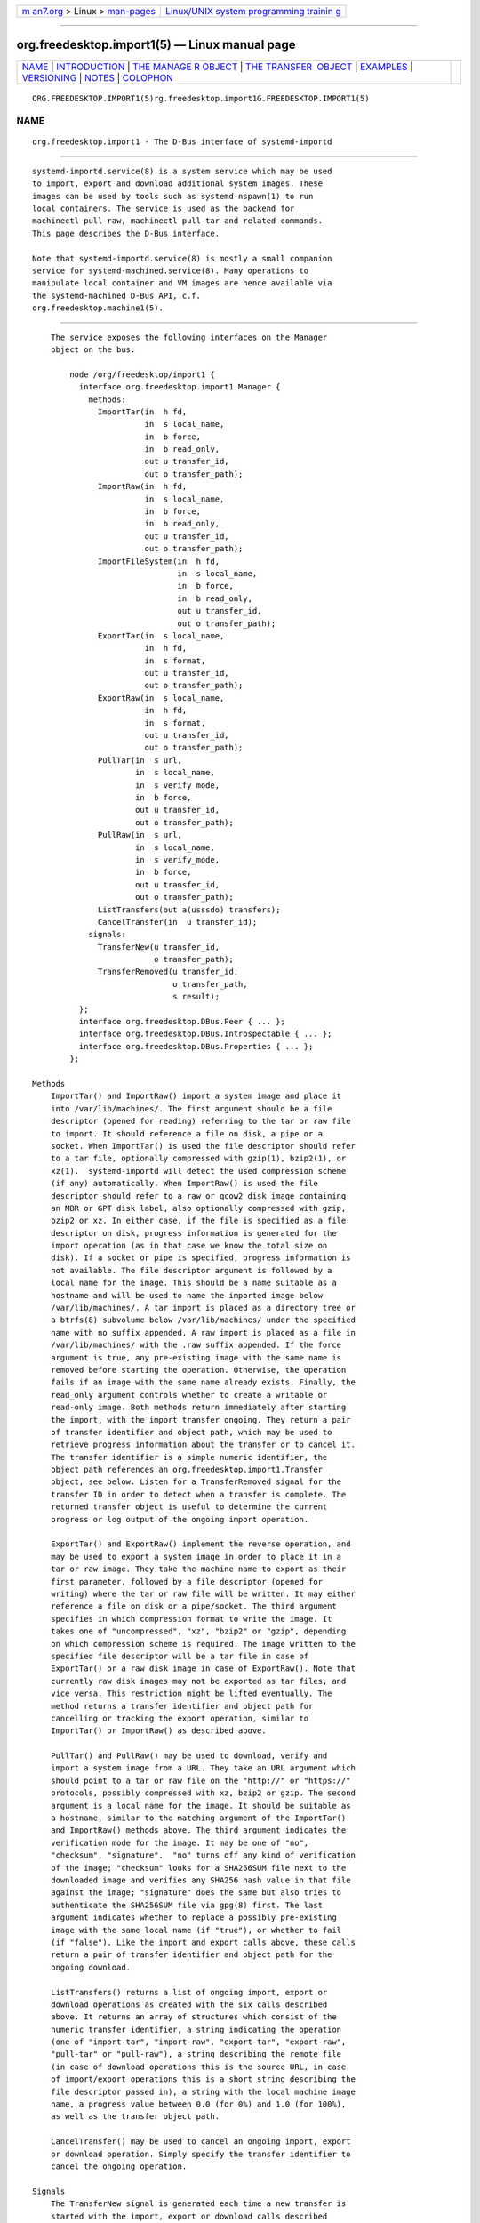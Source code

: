.. container:: page-top

.. container:: nav-bar

   +----------------------------------+----------------------------------+
   | `m                               | `Linux/UNIX system programming   |
   | an7.org <../../../index.html>`__ | trainin                          |
   | > Linux >                        | g <http://man7.org/training/>`__ |
   | `man-pages <../index.html>`__    |                                  |
   +----------------------------------+----------------------------------+

--------------

org.freedesktop.import1(5) — Linux manual page
==============================================

+-----------------------------------+-----------------------------------+
| `NAME <#NAME>`__ \|               |                                   |
| `INTRODUCTION <#INTRODUCTION>`__  |                                   |
| \|                                |                                   |
| `THE MANAGE                       |                                   |
| R OBJECT <#THE_MANAGER_OBJECT>`__ |                                   |
| \|                                |                                   |
| `THE TRANSFER                     |                                   |
|  OBJECT <#THE_TRANSFER_OBJECT>`__ |                                   |
| \| `EXAMPLES <#EXAMPLES>`__ \|    |                                   |
| `VERSIONING <#VERSIONING>`__ \|   |                                   |
| `NOTES <#NOTES>`__ \|             |                                   |
| `COLOPHON <#COLOPHON>`__          |                                   |
+-----------------------------------+-----------------------------------+
| .. container:: man-search-box     |                                   |
+-----------------------------------+-----------------------------------+

::

   ORG.FREEDESKTOP.IMPORT1(5)rg.freedesktop.import1G.FREEDESKTOP.IMPORT1(5)

NAME
-------------------------------------------------

::

          org.freedesktop.import1 - The D-Bus interface of systemd-importd


-----------------------------------------------------------------

::

          systemd-importd.service(8) is a system service which may be used
          to import, export and download additional system images. These
          images can be used by tools such as systemd-nspawn(1) to run
          local containers. The service is used as the backend for
          machinectl pull-raw, machinectl pull-tar and related commands.
          This page describes the D-Bus interface.

          Note that systemd-importd.service(8) is mostly a small companion
          service for systemd-machined.service(8). Many operations to
          manipulate local container and VM images are hence available via
          the systemd-machined D-Bus API, c.f.
          org.freedesktop.machine1(5).


-----------------------------------------------------------------------------

::

          The service exposes the following interfaces on the Manager
          object on the bus:

              node /org/freedesktop/import1 {
                interface org.freedesktop.import1.Manager {
                  methods:
                    ImportTar(in  h fd,
                              in  s local_name,
                              in  b force,
                              in  b read_only,
                              out u transfer_id,
                              out o transfer_path);
                    ImportRaw(in  h fd,
                              in  s local_name,
                              in  b force,
                              in  b read_only,
                              out u transfer_id,
                              out o transfer_path);
                    ImportFileSystem(in  h fd,
                                     in  s local_name,
                                     in  b force,
                                     in  b read_only,
                                     out u transfer_id,
                                     out o transfer_path);
                    ExportTar(in  s local_name,
                              in  h fd,
                              in  s format,
                              out u transfer_id,
                              out o transfer_path);
                    ExportRaw(in  s local_name,
                              in  h fd,
                              in  s format,
                              out u transfer_id,
                              out o transfer_path);
                    PullTar(in  s url,
                            in  s local_name,
                            in  s verify_mode,
                            in  b force,
                            out u transfer_id,
                            out o transfer_path);
                    PullRaw(in  s url,
                            in  s local_name,
                            in  s verify_mode,
                            in  b force,
                            out u transfer_id,
                            out o transfer_path);
                    ListTransfers(out a(usssdo) transfers);
                    CancelTransfer(in  u transfer_id);
                  signals:
                    TransferNew(u transfer_id,
                                o transfer_path);
                    TransferRemoved(u transfer_id,
                                    o transfer_path,
                                    s result);
                };
                interface org.freedesktop.DBus.Peer { ... };
                interface org.freedesktop.DBus.Introspectable { ... };
                interface org.freedesktop.DBus.Properties { ... };
              };

      Methods
          ImportTar() and ImportRaw() import a system image and place it
          into /var/lib/machines/. The first argument should be a file
          descriptor (opened for reading) referring to the tar or raw file
          to import. It should reference a file on disk, a pipe or a
          socket. When ImportTar() is used the file descriptor should refer
          to a tar file, optionally compressed with gzip(1), bzip2(1), or
          xz(1).  systemd-importd will detect the used compression scheme
          (if any) automatically. When ImportRaw() is used the file
          descriptor should refer to a raw or qcow2 disk image containing
          an MBR or GPT disk label, also optionally compressed with gzip,
          bzip2 or xz. In either case, if the file is specified as a file
          descriptor on disk, progress information is generated for the
          import operation (as in that case we know the total size on
          disk). If a socket or pipe is specified, progress information is
          not available. The file descriptor argument is followed by a
          local name for the image. This should be a name suitable as a
          hostname and will be used to name the imported image below
          /var/lib/machines/. A tar import is placed as a directory tree or
          a btrfs(8) subvolume below /var/lib/machines/ under the specified
          name with no suffix appended. A raw import is placed as a file in
          /var/lib/machines/ with the .raw suffix appended. If the force
          argument is true, any pre-existing image with the same name is
          removed before starting the operation. Otherwise, the operation
          fails if an image with the same name already exists. Finally, the
          read_only argument controls whether to create a writable or
          read-only image. Both methods return immediately after starting
          the import, with the import transfer ongoing. They return a pair
          of transfer identifier and object path, which may be used to
          retrieve progress information about the transfer or to cancel it.
          The transfer identifier is a simple numeric identifier, the
          object path references an org.freedesktop.import1.Transfer
          object, see below. Listen for a TransferRemoved signal for the
          transfer ID in order to detect when a transfer is complete. The
          returned transfer object is useful to determine the current
          progress or log output of the ongoing import operation.

          ExportTar() and ExportRaw() implement the reverse operation, and
          may be used to export a system image in order to place it in a
          tar or raw image. They take the machine name to export as their
          first parameter, followed by a file descriptor (opened for
          writing) where the tar or raw file will be written. It may either
          reference a file on disk or a pipe/socket. The third argument
          specifies in which compression format to write the image. It
          takes one of "uncompressed", "xz", "bzip2" or "gzip", depending
          on which compression scheme is required. The image written to the
          specified file descriptor will be a tar file in case of
          ExportTar() or a raw disk image in case of ExportRaw(). Note that
          currently raw disk images may not be exported as tar files, and
          vice versa. This restriction might be lifted eventually. The
          method returns a transfer identifier and object path for
          cancelling or tracking the export operation, similar to
          ImportTar() or ImportRaw() as described above.

          PullTar() and PullRaw() may be used to download, verify and
          import a system image from a URL. They take an URL argument which
          should point to a tar or raw file on the "http://" or "https://"
          protocols, possibly compressed with xz, bzip2 or gzip. The second
          argument is a local name for the image. It should be suitable as
          a hostname, similar to the matching argument of the ImportTar()
          and ImportRaw() methods above. The third argument indicates the
          verification mode for the image. It may be one of "no",
          "checksum", "signature".  "no" turns off any kind of verification
          of the image; "checksum" looks for a SHA256SUM file next to the
          downloaded image and verifies any SHA256 hash value in that file
          against the image; "signature" does the same but also tries to
          authenticate the SHA256SUM file via gpg(8) first. The last
          argument indicates whether to replace a possibly pre-existing
          image with the same local name (if "true"), or whether to fail
          (if "false"). Like the import and export calls above, these calls
          return a pair of transfer identifier and object path for the
          ongoing download.

          ListTransfers() returns a list of ongoing import, export or
          download operations as created with the six calls described
          above. It returns an array of structures which consist of the
          numeric transfer identifier, a string indicating the operation
          (one of "import-tar", "import-raw", "export-tar", "export-raw",
          "pull-tar" or "pull-raw"), a string describing the remote file
          (in case of download operations this is the source URL, in case
          of import/export operations this is a short string describing the
          file descriptor passed in), a string with the local machine image
          name, a progress value between 0.0 (for 0%) and 1.0 (for 100%),
          as well as the transfer object path.

          CancelTransfer() may be used to cancel an ongoing import, export
          or download operation. Simply specify the transfer identifier to
          cancel the ongoing operation.

      Signals
          The TransferNew signal is generated each time a new transfer is
          started with the import, export or download calls described
          above. It carries the transfer ID and object path that have just
          been created.

          The TransferRemoved signal is sent each time a transfer finishes,
          is canceled or fails. It also carries the transfer ID and object
          path, followed by a string indicating the result of the
          operation, which is one of "done" (on success), "canceled" or
          "failed".


-------------------------------------------------------------------------------

::

              node /org/freedesktop/import1/transfer/_1 {
                interface org.freedesktop.import1.Transfer {
                  methods:
                    Cancel();
                  signals:
                    LogMessage(u priority,
                               s line);
                  properties:
                    @org.freedesktop.DBus.Property.EmitsChangedSignal("const")
                    readonly u Id = ...;
                    @org.freedesktop.DBus.Property.EmitsChangedSignal("const")
                    readonly s Local = '...';
                    @org.freedesktop.DBus.Property.EmitsChangedSignal("const")
                    readonly s Remote = '...';
                    @org.freedesktop.DBus.Property.EmitsChangedSignal("const")
                    readonly s Type = '...';
                    @org.freedesktop.DBus.Property.EmitsChangedSignal("const")
                    readonly s Verify = '...';
                    @org.freedesktop.DBus.Property.EmitsChangedSignal("false")
                    readonly d Progress = ...;
                };
                interface org.freedesktop.DBus.Peer { ... };
                interface org.freedesktop.DBus.Introspectable { ... };
                interface org.freedesktop.DBus.Properties { ... };
              };

      Methods
          The Cancel() method may be used to cancel the transfer. It takes
          no parameters. This method is pretty much equivalent to the
          CancelTransfer() method on the Manager interface (see above), but
          is exposed on the Transfer object itself instead of taking a
          transfer ID.

      Properties
          The Id property exposes the numeric transfer ID of the transfer
          object.

          The Local, Remote and Type properties expose the local container
          name of this transfer, the remote source (in case of download:
          the URL, in case of import/export: a string describing the file
          descriptor passed in), and the type of operation (see the
          Manager's ListTransfer() method above for an explanation of the
          possible values).

          The Verify property exposes the selected verification setting and
          is only defined for download operations (see above).

          The Progress property exposes the current progress of the
          transfer as a value between 0.0 and 1.0. To show a progress bar
          on screen we recommend to query this value in regular intervals,
          for example every 500 ms or so.


---------------------------------------------------------

::

          Example 1. Introspect org.freedesktop.import1.Manager on the bus

              $ gdbus introspect --system \
                --dest org.freedesktop.import1 \
                --object-path /org/freedesktop/import1

          Example 2. Introspect org.freedesktop.import1.Transfer on the bus

              $ gdbus introspect --system \
                --dest org.freedesktop.import1 \
                --object-path /org/freedesktop/import1/transfer/_1


-------------------------------------------------------------

::

          These D-Bus interfaces follow the usual interface versioning
          guidelines[1].


---------------------------------------------------

::

           1. the usual interface versioning guidelines
              http://0pointer.de/blog/projects/versioning-dbus.html

COLOPHON
---------------------------------------------------------

::

          This page is part of the systemd (systemd system and service
          manager) project.  Information about the project can be found at
          ⟨http://www.freedesktop.org/wiki/Software/systemd⟩.  If you have
          a bug report for this manual page, see
          ⟨http://www.freedesktop.org/wiki/Software/systemd/#bugreports⟩.
          This page was obtained from the project's upstream Git repository
          ⟨https://github.com/systemd/systemd.git⟩ on 2021-08-27.  (At that
          time, the date of the most recent commit that was found in the
          repository was 2021-08-27.)  If you discover any rendering
          problems in this HTML version of the page, or you believe there
          is a better or more up-to-date source for the page, or you have
          corrections or improvements to the information in this COLOPHON
          (which is not part of the original manual page), send a mail to
          man-pages@man7.org

   systemd 249                                   ORG.FREEDESKTOP.IMPORT1(5)

--------------

Pages that refer to this page:
`systemd-importd.service(8) <../man8/systemd-importd.service.8.html>`__

--------------

--------------

.. container:: footer

   +-----------------------+-----------------------+-----------------------+
   | HTML rendering        |                       | |Cover of TLPI|       |
   | created 2021-08-27 by |                       |                       |
   | `Michael              |                       |                       |
   | Ker                   |                       |                       |
   | risk <https://man7.or |                       |                       |
   | g/mtk/index.html>`__, |                       |                       |
   | author of `The Linux  |                       |                       |
   | Programming           |                       |                       |
   | Interface <https:     |                       |                       |
   | //man7.org/tlpi/>`__, |                       |                       |
   | maintainer of the     |                       |                       |
   | `Linux man-pages      |                       |                       |
   | project <             |                       |                       |
   | https://www.kernel.or |                       |                       |
   | g/doc/man-pages/>`__. |                       |                       |
   |                       |                       |                       |
   | For details of        |                       |                       |
   | in-depth **Linux/UNIX |                       |                       |
   | system programming    |                       |                       |
   | training courses**    |                       |                       |
   | that I teach, look    |                       |                       |
   | `here <https://ma     |                       |                       |
   | n7.org/training/>`__. |                       |                       |
   |                       |                       |                       |
   | Hosting by `jambit    |                       |                       |
   | GmbH                  |                       |                       |
   | <https://www.jambit.c |                       |                       |
   | om/index_en.html>`__. |                       |                       |
   +-----------------------+-----------------------+-----------------------+

--------------

.. container:: statcounter

   |Web Analytics Made Easy - StatCounter|

.. |Cover of TLPI| image:: https://man7.org/tlpi/cover/TLPI-front-cover-vsmall.png
   :target: https://man7.org/tlpi/
.. |Web Analytics Made Easy - StatCounter| image:: https://c.statcounter.com/7422636/0/9b6714ff/1/
   :class: statcounter
   :target: https://statcounter.com/
